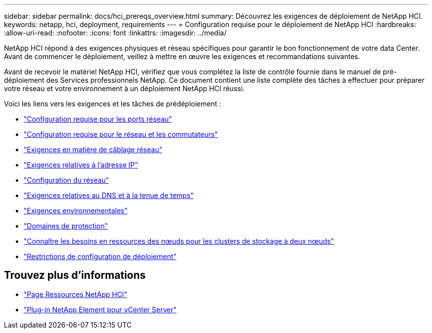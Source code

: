 ---
sidebar: sidebar 
permalink: docs/hci_prereqs_overview.html 
summary: Découvrez les exigences de déploiement de NetApp HCI. 
keywords: netapp, hci, deployment, requirements 
---
= Configuration requise pour le déploiement de NetApp HCI
:hardbreaks:
:allow-uri-read: 
:nofooter: 
:icons: font
:linkattrs: 
:imagesdir: ../media/


[role="lead"]
NetApp HCI répond à des exigences physiques et réseau spécifiques pour garantir le bon fonctionnement de votre data Center. Avant de commencer le déploiement, veillez à mettre en œuvre les exigences et recommandations suivantes.

Avant de recevoir le matériel NetApp HCI, vérifiez que vous complétez la liste de contrôle fournie dans le manuel de pré-déploiement des Services professionnels NetApp. Ce document contient une liste complète des tâches à effectuer pour préparer votre réseau et votre environnement à un déploiement NetApp HCI réussi.

Voici les liens vers les exigences et les tâches de prédéploiement :

* link:hci_prereqs_required_network_ports.html["Configuration requise pour les ports réseau"]
* link:hci_prereqs_network_switch.html["Configuration requise pour le réseau et les commutateurs"]
* link:hci_prereqs_network_cables.html["Exigences en matière de câblage réseau"]
* link:hci_prereqs_ip_address.html["Exigences relatives à l'adresse IP"]
* link:hci_prereqs_network_configuration.html["Configuration du réseau"]
* link:hci_prereqs_timekeeping.html["Exigences relatives au DNS et à la tenue de temps"]
* link:hci_prereqs_environmental.html["Exigences environnementales"]
* link:hci_prereqs_protection_domains.html["Domaines de protection"]
* link:hci_prereqs_witness_nodes.html["Connaître les besoins en ressources des nœuds pour les clusters de stockage à deux nœuds"]
* link:hci_prereqs_deployment_configuration_restriction.html["Restrictions de configuration de déploiement"]


[discrete]
== Trouvez plus d'informations

* https://www.netapp.com/hybrid-cloud/hci-documentation/["Page Ressources NetApp HCI"^]
* https://docs.netapp.com/us-en/vcp/index.html["Plug-in NetApp Element pour vCenter Server"^]

